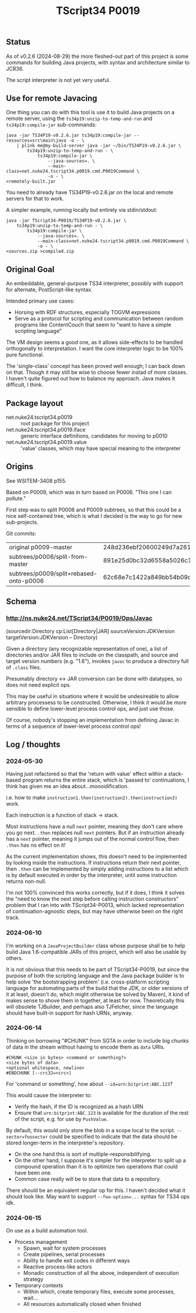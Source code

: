 #+TITLE: TScript34 P0019

** Status

As of v0.2.6 (2024-08-29) the more fleshed-out
part of this project is some commands for building Java projects,
with syntax and architecture similar to JCR36.

The script interpreter is not yet very useful.

** Use for remote Javacing

One thing you can do with this tool is use it to build
Java projects on a remote server, using the
~ts34p19:unzip-to-temp-and-run~ and
~ts34p19:compile-jar~ sub-commands:

#+BEGIN_SRC
java -jar TS34P19-v0.2.6.jar ts34p19:compile-jar --resources=src\main\java -o - \
	| plink me@my-build-server java -jar ~/bin/TS34P19-v0.2.6.jar \
		ts34p19:unzip-to-temp-and-run - \
			ts34p19:compile-jar \
				--java-sources=. \
				--main-class=net.nuke24.tscript34.p0019.cmd.P0019Command \
				-o - \
>remotely-built.jar
#+END_SRC

You need to already have TS34P19-v0.2.6.jar on the local
and remote servers for that to work.

A simpler example, running locally but entirely via stdin/stdout:

#+BEGIN_SRC
java -jar TScript34-P0019/TS34P19-v0.2.6.jar \
	ts34p19:unzip-to-temp-and-run - \
		ts34p19:compile-jar \
			--java-sources=. \
			--main-class=net.nuke24.tscript34.p0019.cmd.P0019Command \
			-o - \
<sources.zip >compiled.zip
#+END_SRC

** Original Goal

An embeddable, general-purpose TS34 interpreter,
possibly with support for alternate, PostScript-like syntax.

Intended primary use cases:
- Horsing with RDF structures, especially TOGVM expressions
- Serve as a protocol for scripting and communication between
  random programs like ContentCouch that seem to
  "want to have a simple scripting language"

The VM design seems a good one, as it allows side-effects
to be handled orthogonally to interpretation.
I want the core interpreter logic to be 100% pure functional.

The 'single-class' concept has been proved well enough;
I can back down on that.  Though it may still be wise
to choose fewer instad of more classes.  I haven't quite
figured out how to balance my approach.  Java makes it difficult, I think.

** Package layout

- net.nuke24.tscript34.p0019 :: root package for this project
- net.nuke24.tscript34.p0019.iface :: generic interface definitions, candidates for moving to p0010
- net.nuke24.tscript34.p0019.value :: 'value' classes, which may have special meaning to the interpreter

** Origins

See WSITEM-3408 p155.

Based on P0009, which was in turn based on P0006.
"This one I can pollute."

First step was to split P0006 and P0009 subtrees,
so that this could be a nice self-contained tree,
which is what I decided is the way to go for new
sub-projects.

Git commits:

| original p0009-master                   | 248d236ebf20600249d7a26125aa0eaeeeb09480 |
| subtrees/p0006/split-from-master        | 891e25d0bc32d6558a5026c1e6a6dac969c93f8a |
| subtrees/p0009/split+rebased-onto-p0006 | 62c68e7c1422a849bb54b09c2fdba76bc042d038 |

** Schema

*** http://ns.nuke24.net/TScript34/P0019/Ops/Javac

(sourcedir:Directory cp:List[Directory|JAR] sourceVersion:JDKVersion targetVersion:JDKVersion -- Directory)

Given a directory (any recognizable representation of one),
a list of directories and/or JAR files to include on the classpath,
and source and target version numbers (e.g. "1.6"),
invokes ~javac~ to produce a directory full of ~.class~ files.

Presumably directory <-> JAR conversion can be done with datatypes,
so does not need explicit ops.

This may be useful in situations where it would be undesireable
to allow arbitrary processess to be constructed.
Otherwise, I think it would be more sensible to define
lower-level process control ops, and just use those.

Of course, nobody's stopping an implementation from defining
Javac in terms of a sequence of lower-level process control ops!

** Log / thoughts

*** 2024-05-30

Having just refactored so that the 'return with value' effect within
a stack-based program returns the entire stack, which is 'passed to'
continuations, I think has given me an idea about...monoidification.

i.e. how to make ~instruction1.then(instruction2).then(instruction3)~ work.

Each instruction is a function of stack -> stack.

Most instructions have a null ~next~ pointer, meaning they don't care where you go next.
~.then~ replaces null ~next~ pointers.
But if an instruction already has a ~next~ pointer, meaning it jumps out of the
normal control flow, then ~.then~ has no effect on it!

As the current implementation shows, this doesn't need to be
implemented by looking inside the instructions.
If instructions return their next pointer,
then ~.then~ can be implemented by simply adding instructions to a list
which is by default executed in order by the interpreter, until
some instruction returns non-null.

I'm not 100% convinced this works correctly, but if it does,
I think it solves the "need to know the next step before calling instruction constructors"
problem that I ran into with TScript34-P0013,
which lacked representation of continuation-agnostic steps,
but may have otherwise been on the right track.

*** 2024-06-10

I'm working on a ~JavaProjectBuilder~ class whose purpose shall be to
help build Java 1.6-compatible JARs of this project,
which will also be usable by others.

It is not obvious that this needs to be part of TScript34-P0019,
but since the purpose of both the scripting language and the Java package
builder is to help solve 'the bootstrapping problem'
(i.e. cross-platform scripting language for automating parts of the build
that the JDK, or older versions of it at least, doesn't do,
which might otherwise be solved by Maven),
it kind of makes sense to shove them in together, at least for now.
Theoretically this will obsolete TJBuilder, and perhaps also TJFetcher,
since the language should have built-in support for hash URNs, anyway.

*** 2024-06-14

Thinking on borrowing "#CHUNK" from SGTA in order
to include big chunks of data in the stream
without having to encode them as ~data~ URIs.

#+begin_src
#CHUNK <size in bytes> <command or something?>
<size bytes of data>
<optional whitespace, newline>
#ENDCHUNK [--crc32=<crc>]
#+end_src

For 'command or something', how about ~--id=urn:bitprint:ABC.123~?

This would cause the interpreter to:
- Verify the hash, if the ID is recognized as a hash URN
- Ensure that ~urn:bitprint:ABC.123~ is available
  for the duration of the rest of the script,
  e.g. for use by ~PushValue~.

By default, this would only store the blob
in a scope local to the script.
~--sector=foosector~ could be specified to indicate
that the data should be stored longer-term
in the interpreter's repository.
- On the one hand this is sort of multiple-responsibilifying.
- On the other hand, I suppose it's simpler for the interpreter
  to split up a compound operation than it is to
  optimize two operations that could have been one.
- Common case really will be to store that data to a repository.

There should be an equivalent regular op for this.
I haven't decided what it should look like.
May want to support ~--foo-option=...~ syntax
for TS34 ops idk.

*** 2024-06-15

On use as a build automation tool.

- Process management
  - Spawn, wait for system processes
  - Create pipelines, serial processes
  - Ability to handle exit codes in different ways
  - Reactive process-like actors
  - Monadic construction of all the above,
    independent of execution strategy

- Temporary contexts
  - Within which, create temporary files, execute some processes, wait...
  - All resources automatically closed when finished
